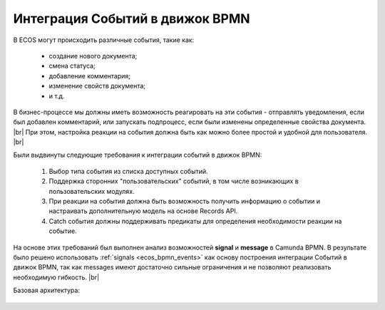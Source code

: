 Интеграция Событий в движок BPMN
================================

.. _bpmn_events_integrations:

В ECOS могут происходить различные события, такие как:

      * создание нового документа;
      * смена статуса;
      * добавление комментария;
      * изменение свойств документа;
      * и т.д.

В бизнес-процессе мы должны иметь возможность реагировать на эти события - отправлять уведомления, если был добавлен комментарий, или запускать подпроцесс, если были изменены определенные свойства документа. |br|
При этом, настройка реакции на события должна быть как можно более простой и удобной для пользователя. |br|

Были выдвинуты следующие требования к интеграции событий в движок BPMN:

      1. Выбор типа события из списка доступных событий.
      2. Поддержка сторонних "пользовательских" событий, в том числе возникающих в пользовательских модулях.
      3. При реакции на события должна быть возможность получить информацию о событии и настраивать дополнительную модель на основе Records API.
      4. Catch события должны поддерживать предикаты для определения необходимости реакции на событие.

На основе этих требований был выполнен анализ возможностей **signal** и **message** в Camunda BPMN. В результате было решено использовать :ref:`signals <ecos_bpmn_events>` как основу построения интеграции Событий в движок BPMN, так как messages имеют достаточно сильные ограничения и не позволяют реализовать необходимую гибкость. |br|


Базовая архитектура:

 .. image:: _static/bpmn_events_arch_shema.png
       :width: 800
       :align: center


.. |br| raw:: html

     <br>
